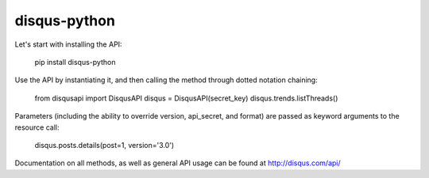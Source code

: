 disqus-python
~~~~~~~~~~~~~

Let's start with installing the API:

	pip install disqus-python

Use the API by instantiating it, and then calling the method through dotted notation chaining:

	from disqusapi import DisqusAPI
	disqus = DisqusAPI(secret_key)
	disqus.trends.listThreads()

Parameters (including the ability to override version, api_secret, and format) are passed as keyword arguments to the resource call:

	disqus.posts.details(post=1, version='3.0')

Documentation on all methods, as well as general API usage can be found at http://disqus.com/api/